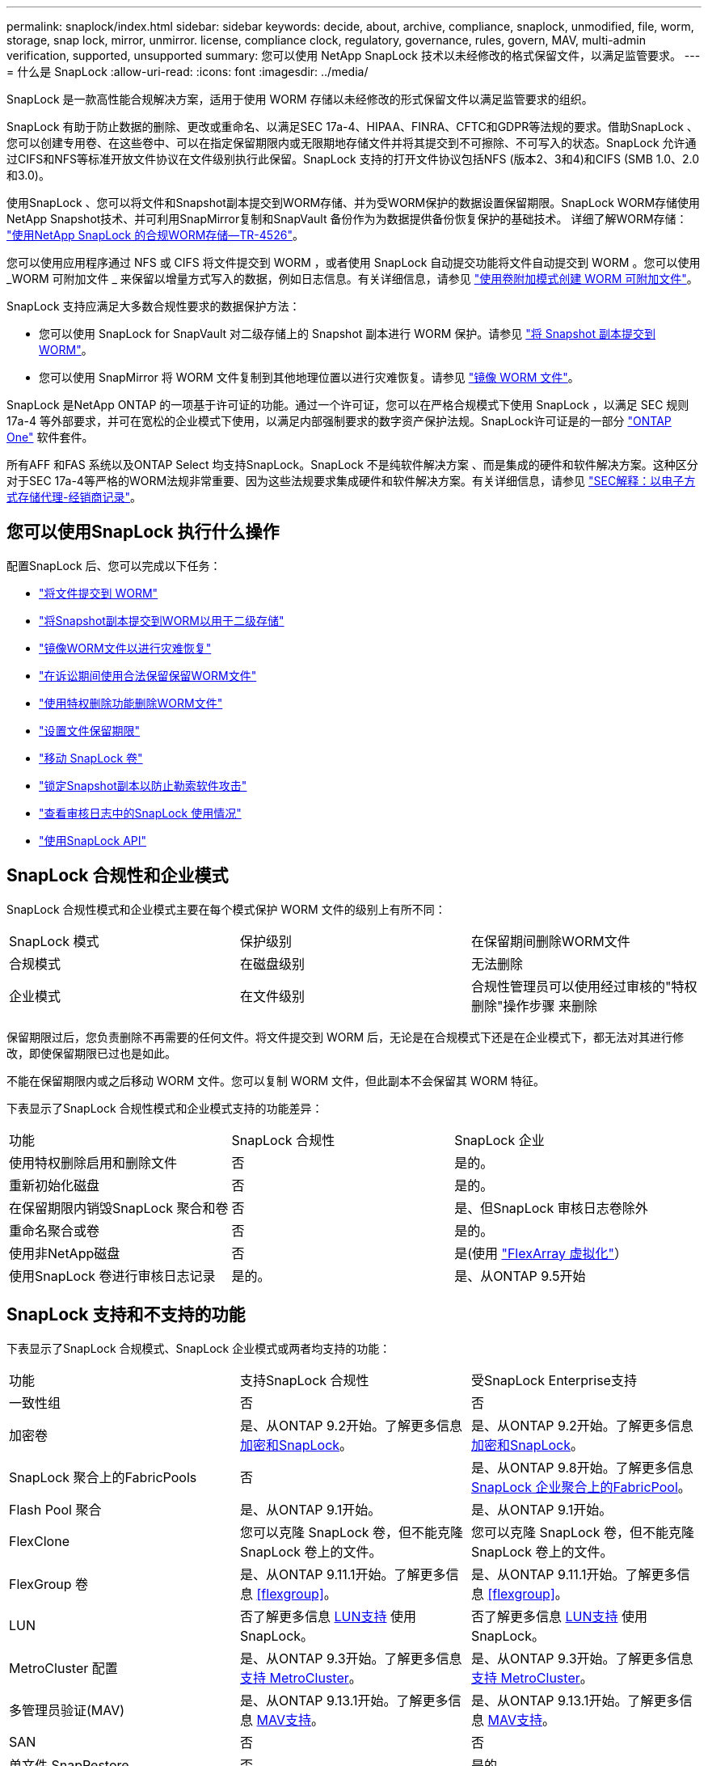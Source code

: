 ---
permalink: snaplock/index.html 
sidebar: sidebar 
keywords: decide, about, archive, compliance, snaplock, unmodified, file, worm, storage, snap lock, mirror, unmirror. license, compliance clock, regulatory, governance, rules, govern, MAV, multi-admin verification, supported, unsupported 
summary: 您可以使用 NetApp SnapLock 技术以未经修改的格式保留文件，以满足监管要求。 
---
= 什么是 SnapLock
:allow-uri-read: 
:icons: font
:imagesdir: ../media/


[role="lead"]
SnapLock 是一款高性能合规解决方案，适用于使用 WORM 存储以未经修改的形式保留文件以满足监管要求的组织。

SnapLock 有助于防止数据的删除、更改或重命名、以满足SEC 17a-4、HIPAA、FINRA、CFTC和GDPR等法规的要求。借助SnapLock 、您可以创建专用卷、在这些卷中、可以在指定保留期限内或无限期地存储文件并将其提交到不可擦除、不可写入的状态。SnapLock 允许通过CIFS和NFS等标准开放文件协议在文件级别执行此保留。SnapLock 支持的打开文件协议包括NFS (版本2、3和4)和CIFS (SMB 1.0、2.0和3.0)。

使用SnapLock 、您可以将文件和Snapshot副本提交到WORM存储、并为受WORM保护的数据设置保留期限。SnapLock WORM存储使用NetApp Snapshot技术、并可利用SnapMirror复制和SnapVault 备份作为为数据提供备份恢复保护的基础技术。
详细了解WORM存储： link:https://www.netapp.com/pdf.html?item=/media/6158-tr4526pdf.pdf["使用NetApp SnapLock 的合规WORM存储—TR-4526"]。

您可以使用应用程序通过 NFS 或 CIFS 将文件提交到 WORM ，或者使用 SnapLock 自动提交功能将文件自动提交到 WORM 。您可以使用 _WORM 可附加文件 _ 来保留以增量方式写入的数据，例如日志信息。有关详细信息，请参见 link:commit-files-worm-state-manual-task.html#create-a-worm-appendable-file["使用卷附加模式创建 WORM 可附加文件"]。

SnapLock 支持应满足大多数合规性要求的数据保护方法：

* 您可以使用 SnapLock for SnapVault 对二级存储上的 Snapshot 副本进行 WORM 保护。请参见 link:commit-snapshot-copies-worm-concept.html["将 Snapshot 副本提交到 WORM"]。
* 您可以使用 SnapMirror 将 WORM 文件复制到其他地理位置以进行灾难恢复。请参见 link:mirror-worm-files-task.html["镜像 WORM 文件"]。


SnapLock 是NetApp ONTAP 的一项基于许可证的功能。通过一个许可证，您可以在严格合规模式下使用 SnapLock ，以满足 SEC 规则 17a-4 等外部要求，并可在宽松的企业模式下使用，以满足内部强制要求的数字资产保护法规。SnapLock许可证是的一部分 link:../system-admin/manage-licenses-concept.html#licenses-included-with-ontap-one["ONTAP One"] 软件套件。

所有AFF 和FAS 系统以及ONTAP Select 均支持SnapLock。SnapLock 不是纯软件解决方案 、而是集成的硬件和软件解决方案。这种区分对于SEC 17a-4等严格的WORM法规非常重要、因为这些法规要求集成硬件和软件解决方案。有关详细信息，请参见 link:https://www.sec.gov/rules/interp/34-47806.htm["SEC解释：以电子方式存储代理-经销商记录"]。



== 您可以使用SnapLock 执行什么操作

配置SnapLock 后、您可以完成以下任务：

* link:commit-files-worm-state-manual-task.html["将文件提交到 WORM"]
* link:commit-snapshot-copies-worm-concept.html["将Snapshot副本提交到WORM以用于二级存储"]
* link:mirror-worm-files-task.html["镜像WORM文件以进行灾难恢复"]
* link:hold-tamper-proof-files-indefinite-period-task.html["在诉讼期间使用合法保留保留WORM文件"]
* link:delete-worm-files-concept.html["使用特权删除功能删除WORM文件"]
* link:set-retention-period-task.html["设置文件保留期限"]
* link:move-snaplock-volume-concept.html["移动 SnapLock 卷"]
* link:snapshot-lock-concept.html["锁定Snapshot副本以防止勒索软件攻击"]
* link:create-audit-log-task.html["查看审核日志中的SnapLock 使用情况"]
* link:snaplock-apis-reference.html["使用SnapLock API"]




== SnapLock 合规性和企业模式

SnapLock 合规性模式和企业模式主要在每个模式保护 WORM 文件的级别上有所不同：

|===


| SnapLock 模式 | 保护级别 | 在保留期间删除WORM文件 


 a| 
合规模式
 a| 
在磁盘级别
 a| 
无法删除



 a| 
企业模式
 a| 
在文件级别
 a| 
合规性管理员可以使用经过审核的"特权删除"操作步骤 来删除

|===
保留期限过后，您负责删除不再需要的任何文件。将文件提交到 WORM 后，无论是在合规模式下还是在企业模式下，都无法对其进行修改，即使保留期限已过也是如此。

不能在保留期限内或之后移动 WORM 文件。您可以复制 WORM 文件，但此副本不会保留其 WORM 特征。

下表显示了SnapLock 合规性模式和企业模式支持的功能差异：

|===


| 功能 | SnapLock 合规性 | SnapLock 企业 


 a| 
使用特权删除启用和删除文件
 a| 
否
 a| 
是的。



 a| 
重新初始化磁盘
 a| 
否
 a| 
是的。



 a| 
在保留期限内销毁SnapLock 聚合和卷
 a| 
否
 a| 
是、但SnapLock 审核日志卷除外



 a| 
重命名聚合或卷
 a| 
否
 a| 
是的。



 a| 
使用非NetApp磁盘
 a| 
否
 a| 
是(使用 link:https://docs.netapp.com/us-en/ontap-flexarray/index.html["FlexArray 虚拟化"^]）



 a| 
使用SnapLock 卷进行审核日志记录
 a| 
是的。
 a| 
是、从ONTAP 9.5开始

|===


== SnapLock 支持和不支持的功能

下表显示了SnapLock 合规模式、SnapLock 企业模式或两者均支持的功能：

|===


| 功能 | 支持SnapLock 合规性 | 受SnapLock Enterprise支持 


 a| 
一致性组
 a| 
否
 a| 
否



 a| 
加密卷
 a| 
是、从ONTAP 9.2开始。了解更多信息 xref:Encryption[加密和SnapLock]。
 a| 
是、从ONTAP 9.2开始。了解更多信息 xref:Encryption[加密和SnapLock]。



 a| 
SnapLock 聚合上的FabricPools
 a| 
否
 a| 
是、从ONTAP 9.8开始。了解更多信息 xref:FabricPool on SnapLock Enterprise aggregates[SnapLock 企业聚合上的FabricPool]。



 a| 
Flash Pool 聚合
 a| 
是、从ONTAP 9.1开始。
 a| 
是、从ONTAP 9.1开始。



 a| 
FlexClone
 a| 
您可以克隆 SnapLock 卷，但不能克隆 SnapLock 卷上的文件。
 a| 
您可以克隆 SnapLock 卷，但不能克隆 SnapLock 卷上的文件。



 a| 
FlexGroup 卷
 a| 
是、从ONTAP 9.11.1开始。了解更多信息 <<flexgroup>>。
 a| 
是、从ONTAP 9.11.1开始。了解更多信息 <<flexgroup>>。



 a| 
LUN
 a| 
否了解更多信息 xref:LUN support[LUN支持] 使用SnapLock。
 a| 
否了解更多信息 xref:LUN support[LUN支持] 使用SnapLock。



 a| 
MetroCluster 配置
 a| 
是、从ONTAP 9.3开始。了解更多信息 xref:MetroCluster support[支持 MetroCluster]。
 a| 
是、从ONTAP 9.3开始。了解更多信息 xref:MetroCluster support[支持 MetroCluster]。



 a| 
多管理员验证(MAV)
 a| 
是、从ONTAP 9.13.1开始。了解更多信息 xref:Multi-admin verification (MAV) support[MAV支持]。
 a| 
是、从ONTAP 9.13.1开始。了解更多信息 xref:Multi-admin verification (MAV) support[MAV支持]。



 a| 
SAN
 a| 
否
 a| 
否



 a| 
单文件 SnapRestore
 a| 
否
 a| 
是的。



 a| 
SnapMirror活动同步
 a| 
否
 a| 
否



 a| 
SnapRestore
 a| 
否
 a| 
是的。



 a| 
SMTape
 a| 
否
 a| 
否



 a| 
SnapMirror 同步
 a| 
否
 a| 
否



 a| 
SSD
 a| 
是、从ONTAP 9.1开始。
 a| 
是、从ONTAP 9.1开始。



 a| 
存储效率功能
 a| 
是、从ONTAP 9.1.1开始。了解更多信息 xref:Storage efficiency[存储效率支持]。
 a| 
是、从ONTAP 9.1.1开始。了解更多信息 xref:Storage efficiency[存储效率支持]。

|===


== SnapLock 企业聚合上的FabricPool

从ONTAP 9.8开始、SnapLock 企业聚合支持FabricPool。但是、您的客户团队需要创建一个产品差异请求、以记录您了解分层到公有 或私有云的FabricPool 数据不再受SnapLock 保护、因为云管理员可以删除这些数据。

[NOTE]
====
FabricPool 分层到公共云或私有云的任何数据将不再受SnapLock 保护、因为云管理员可以删除这些数据。

====


== FlexGroup 卷

SnapLock 支持从ONTAP 9.11.1开始的FlexGroup 卷、但不支持以下功能：

* 合法持有
* 基于事件的保留
* SnapLock for SnapVault (从ONTAP 9.12.1开始支持)


您还应了解以下行为：

* FlexGroup 卷的卷合规时钟(Volume Compliance Clock、VCC)由根成分卷的VCC确定。所有非根成分卷的VCC都将与根VCC紧密同步。
* SnapLock 配置属性仅在整个FlexGroup 上设置。各个成分卷不能具有不同的配置属性、例如默认保留时间和自动提交期限。




== LUN支持

只有当在非SnapLock卷上创建的Snapshot副本传输到SnapLock卷以在SnapLock存储关系中进行保护时、SnapLock卷才支持LUN。读/写SnapLock卷不支持LUN。但是、包含LUN的SnapMirror源卷和目标卷均支持防篡改Snapshot副本。



== 支持 MetroCluster

MetroCluster 配置中的SnapLock 支持在SnapLock 合规模式和SnapLock 企业模式之间有所不同。

.SnapLock 合规性
* 从ONTAP 9.3开始、未镜像的MetroCluster 聚合支持SnapLock 合规性。
* 从ONTAP 9.3开始、镜像聚合支持SnapLock 合规性、但前提是使用该聚合托管SnapLock 审核日志卷。
* 可以使用MetroCluster 将SVM专用的SnapLock 配置复制到主站点和二级站点。


.SnapLock 企业
* 从ONTAP 9开始、支持SnapLock 企业聚合。
* 从ONTAP 9.3开始、支持具有特权删除的SnapLock 企业聚合。
* 可以使用MetroCluster 将SVM专用的SnapLock 配置复制到两个站点。


.MetroCluster 配置和合规性时钟
MetroCluster 配置使用两种合规时钟机制，即卷合规时钟（ Volume Compliance Clock ， VCC ）和系统合规时钟（ System Compliance Clock ， SCC ）。VCC 和 SCC 可用于所有 SnapLock 配置。在节点上创建新卷时，其 VCC 将使用该节点上的当前 SCC 值进行初始化。创建卷后，系统会始终使用 VCC 跟踪卷和文件保留时间。

将卷复制到另一站点时，也会复制其 VCC 。例如，在从站点 A 切换到站点 B 时， VCC 会继续在站点 B 上进行更新，而站点 A 上的 SCC 会在站点 A 脱机时暂停。

当站点 A 恢复联机并执行卷切回时，站点 A 的 SCC 时钟将重新启动，而卷的 VCC 将继续更新。由于无论切换和切回操作如何， VCC 都会持续更新，因此文件保留时间不取决于 SCC 时钟，也不会延长。



== 多管理员验证(MAV)支持

从ONTAP 9.13.1开始、集群管理员可以明确为集群启用多管理员验证、以便在执行某些SnapLock操作之前需要获得仲裁批准。启用MAV后、SnapLock卷属性(例如default-保留 时间、最小保留时间、最大保留时间、卷附加模式、自动提交期限和特权删除)将需要仲裁批准。了解更多信息 link:../multi-admin-verify/index.html#how-multi-admin-verification-works["最大"^]。



== 存储效率

从 ONTAP 9.1.1 开始， SnapLock 支持存储效率功能，例如数据缩减，跨卷重复数据删除以及 SnapLock 卷和聚合的自适应数据压缩。有关存储效率的详细信息、请参见 link:../volumes/index.html["使用 CLI 进行逻辑存储管理概述"^]。



== 加密

ONTAP 提供了基于软件和基于硬件的加密技术，可确保在存储介质被重新利用，退回，放置在不当位置或被盗时无法读取空闲数据。

* 免责声明： * NetApp 无法保证，如果身份验证密钥丢失或身份验证尝试失败次数超过指定限制并导致驱动器永久锁定，则自加密驱动器或卷上受 SnapLock 保护的 WORM 文件可以检索。您有责任确保身份验证不会失败。

[NOTE]
====
从 ONTAP 9.2 开始， SnapLock 聚合支持加密卷。

====


== 7- 模式过渡

您可以使用7-模式过渡工具的基于副本的过渡(CBT)功能将SnapLock 卷从7-模式迁移到ONTAP。目标卷的 SnapLock 模式（合规性或企业）必须与源卷的 SnapLock 模式匹配。您不能使用无副本过渡（ CFT ）迁移 SnapLock 卷。
